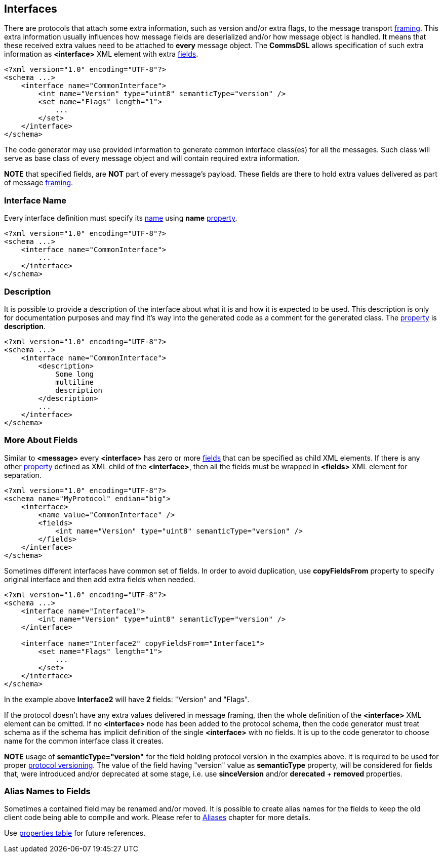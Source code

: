 [[interfaces-interfaces]]
== Interfaces ==
There are protocols that attach some extra information, such as version and/or
extra flags, to the message transport <<frames-frames, framing>>. This extra information
usually influences how message fields are deserialized and/or how message object
is handled. It means that these received extra values need to be attached to
**every** message object. The **CommsDSL** allows specification of such extra
information as **&lt;interface&gt;** XML element with extra <<fields-fields, fields>>.
[source,xml]
----
<?xml version="1.0" encoding="UTF-8"?>
<schema ...>
    <interface name="CommonInterface">
        <int name="Version" type="uint8" semanticType="version" />
        <set name="Flags" length="1">
            ...
        </set>
    </interface>
</schema> 
----
The code generator may use provided information to generate common interface
class(es) for all the messages. Such class will serve as base class of every
message object and will contain required extra information.

**NOTE** that specified fields, are **NOT** part of every message's payload.
These fields are there to hold extra values delivered as part of message 
<<frames-frames, framing>>.

=== Interface Name ===
Every interface definition must specify its <<intro-names, name>> using
**name** <<intro-properties, property>>.
[source,xml]
----
<?xml version="1.0" encoding="UTF-8"?>
<schema ...>
    <interface name="CommonInterface">
        ...
    </interface>
</schema> 
----

=== Description ===
It is possible to provide a description of the interface about what it is and
how it is expected to be used. This description is only for documentation
purposes and may find it's way into the generated code as a comment for the
generated class. The <<intro-properties, property>> is **description**.
[source,xml]
----
<?xml version="1.0" encoding="UTF-8"?>
<schema ...>
    <interface name="CommonInterface">
        <description>
            Some long
            multiline
            description
        </description>
        ...
    </interface>
</schema>
----

=== More About Fields ===
Similar to **&lt;message&gt;** every **&lt;interface&gt;** has zero or more <<fields-fields, fields>> that 
can be specified as child XML elements. If there is any other 
<<intro-properties, property>> defined as XML child
of the **&lt;interface&gt;**, then all the fields must be wrapped in 
**&lt;fields&gt;** XML element for separation.
[source,xml]
----
<?xml version="1.0" encoding="UTF-8"?>
<schema name="MyProtocol" endian="big">
    <interface>
        <name value="CommonInterface" />
        <fields>
            <int name="Version" type="uint8" semanticType="version" />
        </fields>
    </interface>
</schema>
----

Sometimes different interfaces have common set of fields. In order to avoid duplication,
use **copyFieldsFrom** property to specify original interface and then add
extra fields when needed.
[source,xml]
----
<?xml version="1.0" encoding="UTF-8"?>
<schema ...>
    <interface name="Interface1">
        <int name="Version" type="uint8" semanticType="version" />
    </interface>
    
    <interface name="Interface2" copyFieldsFrom="Interface1">
        <set name="Flags" length="1">
            ...
        </set>
    </interface>
</schema>
----
In the example above *Interface2* will have **2** fields: "Version" and "Flags". 

If the protocol doesn't have any extra values delivered in message framing, then
the whole definition of the  **&lt;interface&gt;** XML element can be omitted.
If no **&lt;interface&gt;** node has been added to the protocol schema, then 
the code generator must treat schema as if the schema has implicit definition
of the single **&lt;interface&gt;** with no fields. It is up to the code generator
to choose name for the common interface class it creates.

**NOTE** usage of **semanticType="version"** for the field holding protocol
version in the examples above. It is required to be used for proper 
<<versioning-versioning, protocol versioning>>. The value of the field
having "version" value as **semanticType** property, will be considered 
for fields that, were introduced and/or deprecated at some stage, i.e. use
**sinceVersion** and/or **derecated** + **removed** properties.

=== Alias Names to Fields ===
Sometimes a contained field may be renamed and/or moved. It is possible to
create alias names for the fields to keep the old client code being able to compile
and work. Please refer to <<aliases-aliases, Aliases>> chapter for more details.

Use <<appendix-interface, properties table>> for future references.
